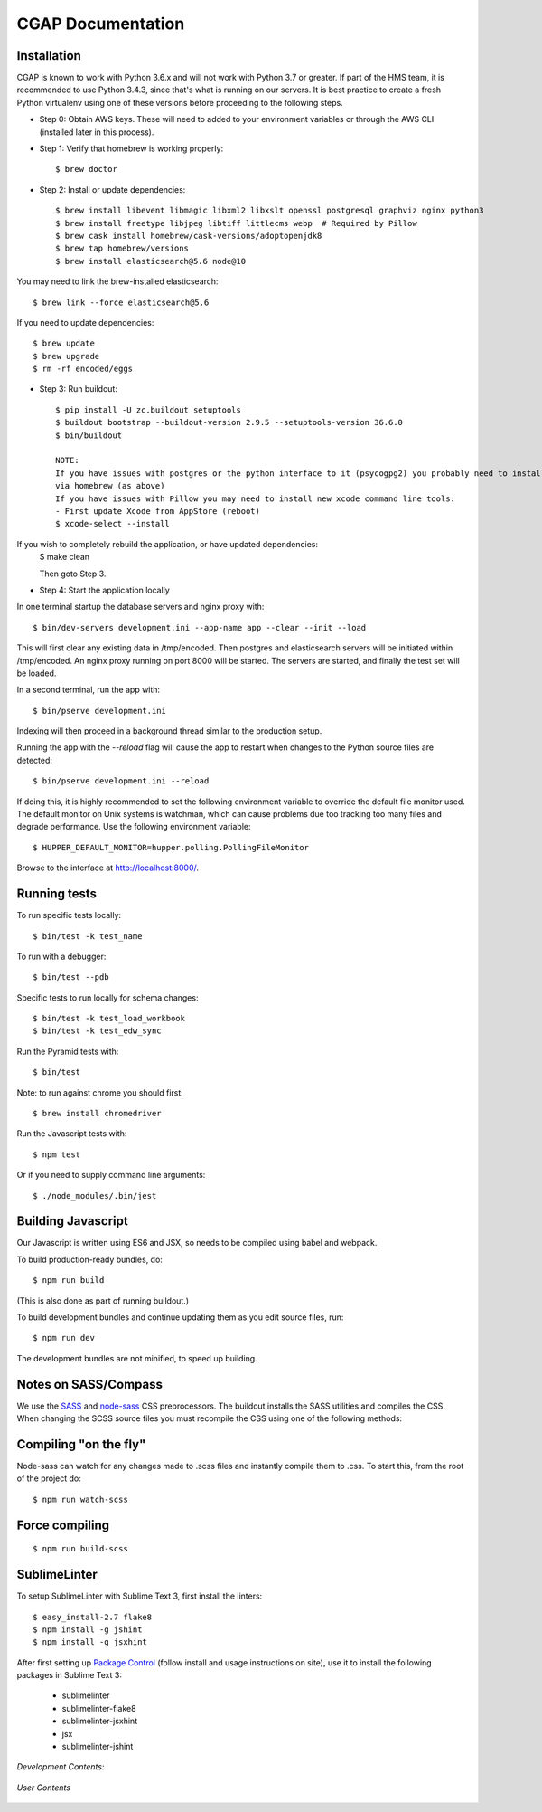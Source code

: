 .. CGAP-Portal documentation master file, created by
   sphinx-quickstart on Tue Oct  8 11:23:43 2019.
   You can adapt this file completely to your liking, but it should at least
   contain the root `toctree` directive.

CGAP Documentation
=======================================

.. image:: https://travis-ci.org/dbmi-bgm/cgap-portal.svg?branch=master
   :target: https://travis-ci.org/dbmi-bgm/cgap-portal

|Coverage|_

.. |Coverage| image:: https://coveralls.io/repos/github/4dn-dcic/fourfront/badge.svg?branch=master
.. _Coverage: https://coveralls.io/github/4dn-dcic/fourfront?branch=master

|Quality|_

.. |Quality| image:: https://api.codacy.com/project/badge/Grade/f5fc54006b4740b5800e83eb2aeeeb43
.. _Quality: https://www.codacy.com/app/4dn/fourfront?utm_source=github.com&amp;utm_medium=referral&amp;utm_content=4dn-dcic/fourfront&amp;utm_campaign=Badge_Grade


.. image:: https://readthedocs.org/projects/cgap-portal/badge/?version=latest

Installation
^^^^^^^^^^^^

CGAP is known to work with Python 3.6.x and will not work with Python 3.7 or greater. If part of the HMS team, it is recommended to use Python 3.4.3, since that's what is running on our servers. It is best practice to create a fresh Python virtualenv using one of these versions before proceeding to the following steps.

* Step 0: Obtain AWS keys. These will need to added to your environment variables or through the AWS CLI (installed later in this process).

* Step 1: Verify that homebrew is working properly::

   $ brew doctor


* Step 2: Install or update dependencies::

   $ brew install libevent libmagic libxml2 libxslt openssl postgresql graphviz nginx python3
   $ brew install freetype libjpeg libtiff littlecms webp  # Required by Pillow
   $ brew cask install homebrew/cask-versions/adoptopenjdk8
   $ brew tap homebrew/versions
   $ brew install elasticsearch@5.6 node@10


You may need to link the brew-installed elasticsearch::

   $ brew link --force elasticsearch@5.6


If you need to update dependencies::

   $ brew update
   $ brew upgrade
   $ rm -rf encoded/eggs


* Step 3: Run buildout::

   $ pip install -U zc.buildout setuptools
   $ buildout bootstrap --buildout-version 2.9.5 --setuptools-version 36.6.0
   $ bin/buildout

   NOTE:
   If you have issues with postgres or the python interface to it (psycogpg2) you probably need to install postgresql
   via homebrew (as above)
   If you have issues with Pillow you may need to install new xcode command line tools:
   - First update Xcode from AppStore (reboot)
   $ xcode-select --install



If you wish to completely rebuild the application, or have updated dependencies:
   $ make clean

   Then goto Step 3.

* Step 4: Start the application locally

In one terminal startup the database servers and nginx proxy with::

   $ bin/dev-servers development.ini --app-name app --clear --init --load

This will first clear any existing data in /tmp/encoded.
Then postgres and elasticsearch servers will be initiated within /tmp/encoded.
An nginx proxy running on port 8000 will be started.
The servers are started, and finally the test set will be loaded.

In a second terminal, run the app with::

   $ bin/pserve development.ini

Indexing will then proceed in a background thread similar to the production setup.

Running the app with the `--reload` flag will cause the app to restart when changes to the Python source files are detected::

   $ bin/pserve development.ini --reload

If doing this, it is highly recommended to set the following environment variable to override the default file monitor used. The default monitor on Unix systems is watchman, which can cause problems due too tracking too many files and degrade performance. Use the following environment variable::

   $ HUPPER_DEFAULT_MONITOR=hupper.polling.PollingFileMonitor

Browse to the interface at http://localhost:8000/.


Running tests
^^^^^^^^^^^^^

To run specific tests locally::

   $ bin/test -k test_name

To run with a debugger::

   $ bin/test --pdb

Specific tests to run locally for schema changes::

   $ bin/test -k test_load_workbook
   $ bin/test -k test_edw_sync

Run the Pyramid tests with::

   $ bin/test

Note: to run against chrome you should first::

   $ brew install chromedriver

Run the Javascript tests with::

   $ npm test

Or if you need to supply command line arguments::

   $ ./node_modules/.bin/jest


Building Javascript
^^^^^^^^^^^^^^^^^^^

Our Javascript is written using ES6 and JSX, so needs to be compiled
using babel and webpack.

To build production-ready bundles, do::

   $ npm run build

(This is also done as part of running buildout.)

To build development bundles and continue updating them as you edit source files, run::

   $ npm run dev

The development bundles are not minified, to speed up building.


Notes on SASS/Compass
^^^^^^^^^^^^^^^^^^^^^

We use the `SASS <http://sass-lang.com/>`_ and `node-sass <https://github.com/sass/node-sass/>`_ CSS preprocessors.
The buildout installs the SASS utilities and compiles the CSS.
When changing the SCSS source files you must recompile the CSS using one of the following methods:

Compiling "on the fly"
^^^^^^^^^^^^^^^^^^^^^^

Node-sass can watch for any changes made to .scss files and instantly compile them to .css.
To start this, from the root of the project do::

   $ npm run watch-scss


Force compiling
^^^^^^^^^^^^^^^

::

   $ npm run build-scss


SublimeLinter
^^^^^^^^^^^^^

To setup SublimeLinter with Sublime Text 3, first install the linters::

   $ easy_install-2.7 flake8
   $ npm install -g jshint
   $ npm install -g jsxhint

After first setting up `Package Control`_ (follow install and usage instructions on site), use it to install the following packages in Sublime Text 3:

   * sublimelinter
   * sublimelinter-flake8
   * sublimelinter-jsxhint
   * jsx
   * sublimelinter-jshint

.. _`Package Control`: https://sublime.wbond.net/}}

*Development Contents:*

 .. toctree::
   :maxdepth: 4

   self
   overview
   search_info
   security
   auth
   beanstalk-deployment
   database
   higlass-visualization
   inserts
   invalidation
   local_deployment_troubleshooting
   object_lifecycle
   static-pages
   rev-links
   unittest


*User Contents*

  .. toctree::
    :maxdepth:4

    introduction
    getting_started
    account_creation
    biosample_metadata
    excel_submission
    rest_api_submission
    schema_info
    web_submission
